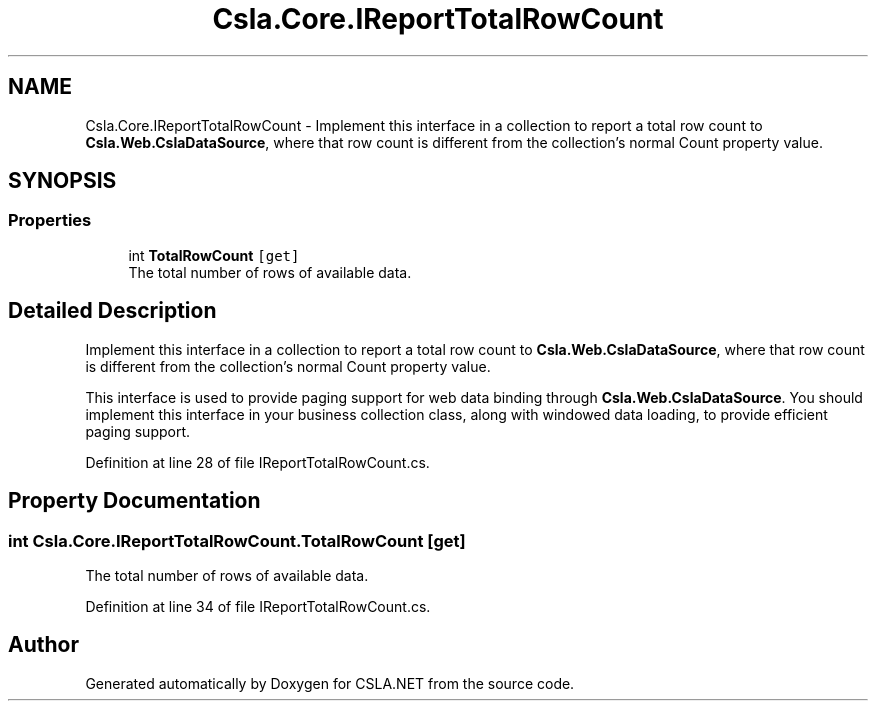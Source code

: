 .TH "Csla.Core.IReportTotalRowCount" 3 "Thu Jul 22 2021" "Version 5.4.2" "CSLA.NET" \" -*- nroff -*-
.ad l
.nh
.SH NAME
Csla.Core.IReportTotalRowCount \- Implement this interface in a collection to report a total row count to \fBCsla\&.Web\&.CslaDataSource\fP, where that row count is different from the collection's normal Count property value\&.  

.SH SYNOPSIS
.br
.PP
.SS "Properties"

.in +1c
.ti -1c
.RI "int \fBTotalRowCount\fP\fC [get]\fP"
.br
.RI "The total number of rows of available data\&. "
.in -1c
.SH "Detailed Description"
.PP 
Implement this interface in a collection to report a total row count to \fBCsla\&.Web\&.CslaDataSource\fP, where that row count is different from the collection's normal Count property value\&. 

This interface is used to provide paging support for web data binding through \fBCsla\&.Web\&.CslaDataSource\fP\&. You should implement this interface in your business collection class, along with windowed data loading, to provide efficient paging support\&. 
.PP
Definition at line 28 of file IReportTotalRowCount\&.cs\&.
.SH "Property Documentation"
.PP 
.SS "int Csla\&.Core\&.IReportTotalRowCount\&.TotalRowCount\fC [get]\fP"

.PP
The total number of rows of available data\&. 
.PP
Definition at line 34 of file IReportTotalRowCount\&.cs\&.

.SH "Author"
.PP 
Generated automatically by Doxygen for CSLA\&.NET from the source code\&.
